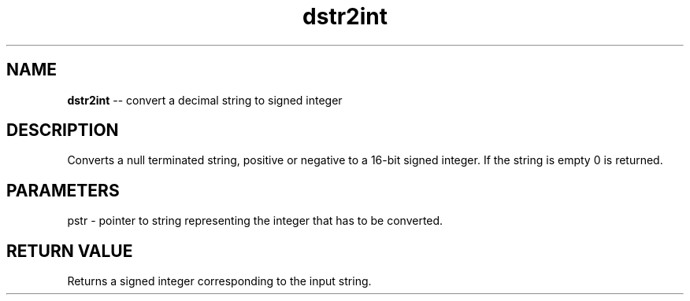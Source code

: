 .\" Source: ./str.asm
.\" Generated with ROBODoc Version 4\.99\.43 (Mar  7 2018)
.\" ROBODoc (c) 1994\-2015 by Frans Slothouber and many others\.
.TH dstr2int 3 "Oct 22, 2018" str "str Reference"

.SH NAME
\fBdstr2int\fR \-\- convert a decimal string to signed integer

.SH DESCRIPTION
Converts a null terminated string, positive or negative to a 16\-bit
signed integer\.  If the string is empty 0 is returned\.

.SH PARAMETERS
pstr \- pointer to string representing the integer that has to be
converted\.

.SH RETURN VALUE
Returns a signed integer corresponding to the input string\.

